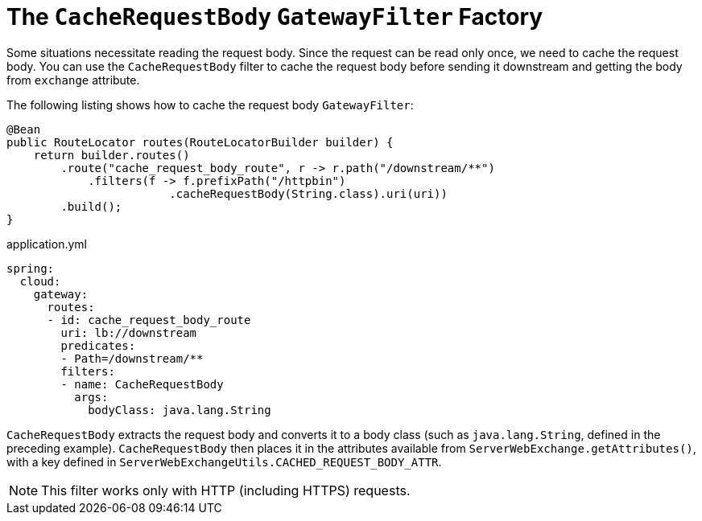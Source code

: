 [[the-cacherequestbody-gatewayfilter-factory]]
= The `CacheRequestBody` `GatewayFilter` Factory

Some situations necessitate reading the request body. Since the request can be read only once, we need to cache the request body.
You can use the `CacheRequestBody` filter to cache the request body before sending it downstream and getting the body from `exchange` attribute.

The following listing shows how to cache the request body `GatewayFilter`:

[source,java]
----
@Bean
public RouteLocator routes(RouteLocatorBuilder builder) {
    return builder.routes()
        .route("cache_request_body_route", r -> r.path("/downstream/**")
            .filters(f -> f.prefixPath("/httpbin")
        		.cacheRequestBody(String.class).uri(uri))
        .build();
}
----


.application.yml
[source,yaml]
----
spring:
  cloud:
    gateway:
      routes:
      - id: cache_request_body_route
        uri: lb://downstream
        predicates:
        - Path=/downstream/**
        filters:
        - name: CacheRequestBody
          args:
            bodyClass: java.lang.String
----
`CacheRequestBody` extracts the request body and converts it to a body class (such as `java.lang.String`, defined in the preceding example).
`CacheRequestBody` then places it in the attributes available from `ServerWebExchange.getAttributes()`, with a key defined in `ServerWebExchangeUtils.CACHED_REQUEST_BODY_ATTR`.

NOTE: This filter works only with HTTP (including HTTPS) requests.

